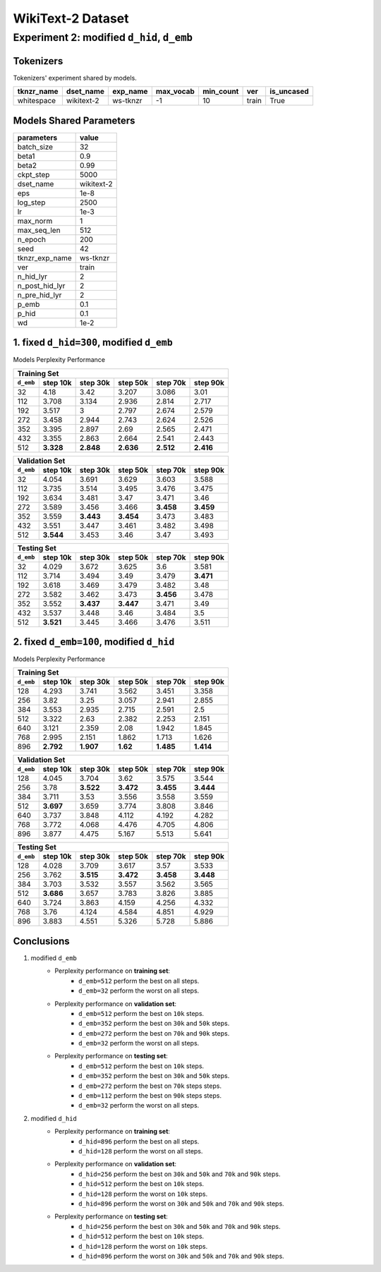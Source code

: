 WikiText-2 Dataset
==================

Experiment 2: modified ``d_hid``, ``d_emb``
-------------------------------------------

Tokenizers
~~~~~~~~~~

Tokenizers' experiment shared by models.

+------------+------------+----------+-----------+-----------+-------+------------+
| tknzr_name | dset_name  | exp_name | max_vocab | min_count | ver   | is_uncased |
+============+============+==========+===========+===========+=======+============+
| whitespace | wikitext-2 | ws-tknzr | -1        | 10        | train | True       |
+------------+------------+----------+-----------+-----------+-------+------------+

Models Shared Parameters
~~~~~~~~~~~~~~~~~~~~~~~~

+----------------+------------+
| parameters     | value      |
+================+============+
| batch_size     | 32         |
+----------------+------------+
| beta1          | 0.9        |
+----------------+------------+
| beta2          | 0.99       |
+----------------+------------+
| ckpt_step      | 5000       |
+----------------+------------+
| dset_name      | wikitext-2 |
+----------------+------------+
| eps            | 1e-8       |
+----------------+------------+
| log_step       | 2500       |
+----------------+------------+
| lr             | 1e-3       |
+----------------+------------+
| max_norm       | 1          |
+----------------+------------+
| max_seq_len    | 512        |
+----------------+------------+
| n_epoch        | 200        |
+----------------+------------+
| seed           | 42         |
+----------------+------------+
| tknzr_exp_name | ws-tknzr   |
+----------------+------------+
| ver            | train      |
+----------------+------------+
| n_hid_lyr      | 2          |
+----------------+------------+
| n_post_hid_lyr | 2          |
+----------------+------------+
| n_pre_hid_lyr  | 2          |
+----------------+------------+
| p_emb          | 0.1        |
+----------------+------------+
| p_hid          | 0.1        |
+----------------+------------+
| wd             | 1e-2       |
+----------------+------------+

1. fixed ``d_hid=300``, modified ``d_emb``
~~~~~~~~~~~~~~~~~~~~~~~~~~~~~~~~~~~~~~~~~~

Models Perplexity Performance

+-----------------------------------------------------------------------+
| Training Set                                                          |
+-----------+-----------+-----------+-----------+-----------+-----------+
| ``d_emb`` | step 10k  | step 30k  | step 50k  | step 70k  | step 90k  |
+===========+===========+===========+===========+===========+===========+
| 32        | 4.18      | 3.42      | 3.207     | 3.086     | 3.01      |
+-----------+-----------+-----------+-----------+-----------+-----------+
| 112       | 3.708     | 3.134     | 2.936     | 2.814     | 2.717     |
+-----------+-----------+-----------+-----------+-----------+-----------+
| 192       | 3.517     | 3         | 2.797     | 2.674     | 2.579     |
+-----------+-----------+-----------+-----------+-----------+-----------+
| 272       | 3.458     | 2.944     | 2.743     | 2.624     | 2.526     |
+-----------+-----------+-----------+-----------+-----------+-----------+
| 352       | 3.395     | 2.897     | 2.69      | 2.565     | 2.471     |
+-----------+-----------+-----------+-----------+-----------+-----------+
| 432       | 3.355     | 2.863     | 2.664     | 2.541     | 2.443     |
+-----------+-----------+-----------+-----------+-----------+-----------+
| 512       | **3.328** | **2.848** | **2.636** | **2.512** | **2.416** |
+-----------+-----------+-----------+-----------+-----------+-----------+


+-----------------------------------------------------------------------+
| Validation Set                                                        |
+-----------+-----------+-----------+-----------+-----------+-----------+
| ``d_emb`` | step 10k  | step 30k  | step 50k  | step 70k  | step 90k  |
+===========+===========+===========+===========+===========+===========+
| 32        | 4.054     | 3.691     | 3.629     | 3.603     | 3.588     |
+-----------+-----------+-----------+-----------+-----------+-----------+
| 112       | 3.735     | 3.514     | 3.495     | 3.476     | 3.475     |
+-----------+-----------+-----------+-----------+-----------+-----------+
| 192       | 3.634     | 3.481     | 3.47      | 3.471     | 3.46      |
+-----------+-----------+-----------+-----------+-----------+-----------+
| 272       | 3.589     | 3.456     | 3.466     | **3.458** | **3.459** |
+-----------+-----------+-----------+-----------+-----------+-----------+
| 352       | 3.559     | **3.443** | **3.454** | 3.473     | 3.483     |
+-----------+-----------+-----------+-----------+-----------+-----------+
| 432       | 3.551     | 3.447     | 3.461     | 3.482     | 3.498     |
+-----------+-----------+-----------+-----------+-----------+-----------+
| 512       | **3.544** | 3.453     | 3.46      | 3.47      | 3.493     |
+-----------+-----------+-----------+-----------+-----------+-----------+


+-----------------------------------------------------------------------+
| Testing Set                                                           |
+-----------+-----------+-----------+-----------+-----------+-----------+
| ``d_emb`` | step 10k  | step 30k  | step 50k  | step 70k  | step 90k  |
+===========+===========+===========+===========+===========+===========+
| 32        | 4.029     | 3.672     | 3.625     | 3.6       | 3.581     |
+-----------+-----------+-----------+-----------+-----------+-----------+
| 112       | 3.714     | 3.494     | 3.49      | 3.479     | **3.471** |
+-----------+-----------+-----------+-----------+-----------+-----------+
| 192       | 3.618     | 3.469     | 3.479     | 3.482     | 3.48      |
+-----------+-----------+-----------+-----------+-----------+-----------+
| 272       | 3.582     | 3.462     | 3.473     | **3.456** | 3.478     |
+-----------+-----------+-----------+-----------+-----------+-----------+
| 352       | 3.552     | **3.437** | **3.447** | 3.471     | 3.49      |
+-----------+-----------+-----------+-----------+-----------+-----------+
| 432       | 3.537     | 3.448     | 3.46      | 3.484     | 3.5       |
+-----------+-----------+-----------+-----------+-----------+-----------+
| 512       | **3.521** | 3.445     | 3.466     | 3.476     | 3.511     |
+-----------+-----------+-----------+-----------+-----------+-----------+


2. fixed ``d_emb=100``, modified ``d_hid``
~~~~~~~~~~~~~~~~~~~~~~~~~~~~~~~~~~~~~~~~~~

Models Perplexity Performance

+----------------------------------------------------------------------+
| Training Set                                                         |
+-----------+-----------+-----------+----------+-----------+-----------+
| ``d_emb`` | step 10k  | step 30k  | step 50k | step 70k  | step 90k  |
+===========+===========+===========+==========+===========+===========+
| 128       | 4.293     | 3.741     | 3.562    | 3.451     | 3.358     |
+-----------+-----------+-----------+----------+-----------+-----------+
| 256       | 3.82      | 3.25      | 3.057    | 2.941     | 2.855     |
+-----------+-----------+-----------+----------+-----------+-----------+
| 384       | 3.553     | 2.935     | 2.715    | 2.591     | 2.5       |
+-----------+-----------+-----------+----------+-----------+-----------+
| 512       | 3.322     | 2.63      | 2.382    | 2.253     | 2.151     |
+-----------+-----------+-----------+----------+-----------+-----------+
| 640       | 3.121     | 2.359     | 2.08     | 1.942     | 1.845     |
+-----------+-----------+-----------+----------+-----------+-----------+
| 768       | 2.995     | 2.151     | 1.862    | 1.713     | 1.626     |
+-----------+-----------+-----------+----------+-----------+-----------+
| 896       | **2.792** | **1.907** | **1.62** | **1.485** | **1.414** |
+-----------+-----------+-----------+----------+-----------+-----------+

+-----------------------------------------------------------------------+
| Validation Set                                                        |
+-----------+-----------+-----------+-----------+-----------+-----------+
| ``d_emb`` | step 10k  | step 30k  | step 50k  | step 70k  | step 90k  |
+===========+===========+===========+===========+===========+===========+
| 128       | 4.045     | 3.704     | 3.62      | 3.575     | 3.544     |
+-----------+-----------+-----------+-----------+-----------+-----------+
| 256       | 3.78      | **3.522** | **3.472** | **3.455** | **3.444** |
+-----------+-----------+-----------+-----------+-----------+-----------+
| 384       | 3.711     | 3.53      | 3.556     | 3.558     | 3.559     |
+-----------+-----------+-----------+-----------+-----------+-----------+
| 512       | **3.697** | 3.659     | 3.774     | 3.808     | 3.846     |
+-----------+-----------+-----------+-----------+-----------+-----------+
| 640       | 3.737     | 3.848     | 4.112     | 4.192     | 4.282     |
+-----------+-----------+-----------+-----------+-----------+-----------+
| 768       | 3.772     | 4.068     | 4.476     | 4.705     | 4.806     |
+-----------+-----------+-----------+-----------+-----------+-----------+
| 896       | 3.877     | 4.475     | 5.167     | 5.513     | 5.641     |
+-----------+-----------+-----------+-----------+-----------+-----------+

+------------------------------------------------------------------------+
| Testing Set                                                            |
+-----------+-----------+-----------+------------+-----------+-----------+
| ``d_emb`` | step 10k  | step 30k  | step 50k   | step 70k  | step 90k  |
+===========+===========+===========+============+===========+===========+
| 128       | 4.028     | 3.709     | 3.617      | 3.57      | 3.533     |
+-----------+-----------+-----------+------------+-----------+-----------+
| 256       | 3.762     | **3.515** | **3.472**  | **3.458** | **3.448** |
+-----------+-----------+-----------+------------+-----------+-----------+
| 384       | 3.703     | 3.532     | 3.557      | 3.562     | 3.565     |
+-----------+-----------+-----------+------------+-----------+-----------+
| 512       | **3.686** | 3.657     | 3.783      | 3.826     | 3.885     |
+-----------+-----------+-----------+------------+-----------+-----------+
| 640       | 3.724     | 3.863     | 4.159      | 4.256     | 4.332     |
+-----------+-----------+-----------+------------+-----------+-----------+
| 768       | 3.76      | 4.124     | 4.584      | 4.851     | 4.929     |
+-----------+-----------+-----------+------------+-----------+-----------+
| 896       | 3.883     | 4.551     | 5.326      | 5.728     | 5.886     |
+-----------+-----------+-----------+------------+-----------+-----------+


Conclusions
~~~~~~~~~~~

1. modified ``d_emb``
    - Perplexity performance on **training set**:
        - ``d_emb=512`` perform the best on all steps.
        - ``d_emb=32`` perform the worst on all steps.
    - Perplexity performance on **validation set**:
        - ``d_emb=512`` perform the best on ``10k`` steps.
        - ``d_emb=352`` perform the best on ``30k`` and ``50k`` steps.
        - ``d_emb=272`` perform the best on ``70k`` and ``90k`` steps.
        - ``d_emb=32`` perform the worst on all steps.
    - Perplexity performance on **testing set**:
        - ``d_emb=512`` perform the best on ``10k`` steps.
        - ``d_emb=352`` perform the best on ``30k`` and ``50k`` steps.
        - ``d_emb=272`` perform the best on ``70k`` steps steps.
        - ``d_emb=112`` perform the best on ``90k`` steps steps.
        - ``d_emb=32`` perform the worst on all steps.
2. modified ``d_hid``
    - Perplexity performance on **training set**:
        - ``d_hid=896`` perform the best on all steps.
        - ``d_hid=128`` perform the worst on all steps.
    - Perplexity performance on **validation set**:
        - ``d_hid=256`` perform the best on ``30k`` and ``50k`` and ``70k`` and ``90k`` steps.
        - ``d_hid=512`` perform the best on ``10k`` steps.
        - ``d_hid=128`` perform the worst on ``10k`` steps.
        - ``d_hid=896`` perform the worst on ``30k`` and ``50k`` and ``70k`` and ``90k`` steps.
    - Perplexity performance on **testing set**:
        - ``d_hid=256`` perform the best on ``30k`` and ``50k`` and ``70k`` and ``90k`` steps.
        - ``d_hid=512`` perform the best on ``10k`` steps.
        - ``d_hid=128`` perform the worst on ``10k`` steps.
        - ``d_hid=896`` perform the worst on ``30k`` and ``50k`` and ``70k`` and ``90k`` steps.